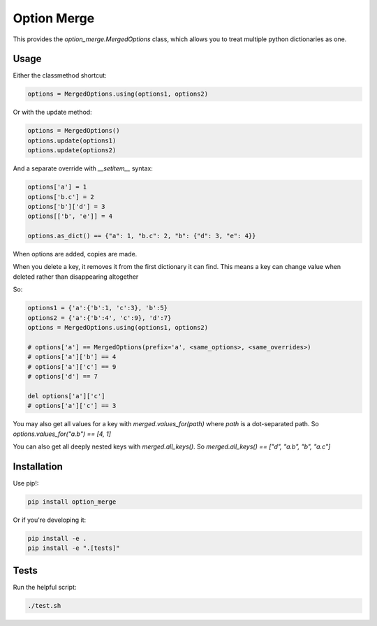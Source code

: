 Option Merge
============

This provides the `option_merge.MergedOptions` class, which allows you to treat
multiple python dictionaries as one.

Usage
-----

Either the classmethod shortcut:

.. code-block:: python

    options = MergedOptions.using(options1, options2)

Or with the update method:

.. code-block:: python

    options = MergedOptions()
    options.update(options1)
    options.update(options2)

And a separate override with `__setitem__` syntax:

.. code-block:: python

    options['a'] = 1
    options['b.c'] = 2
    options['b']['d'] = 3
    options[['b', 'e']] = 4

    options.as_dict() == {"a": 1, "b.c": 2, "b": {"d": 3, "e": 4}}

When options are added, copies are made.

When you delete a key, it removes it from the first dictionary it can find.
This means a key can change value when deleted rather than disappearing altogether

So:

.. code-block:: python

    options1 = {'a':{'b':1, 'c':3}, 'b':5}
    options2 = {'a':{'b':4', 'c':9}, 'd':7}
    options = MergedOptions.using(options1, options2)

    # options['a'] == MergedOptions(prefix='a', <same_options>, <same_overrides>)
    # options['a']['b'] == 4
    # options['a']['c'] == 9
    # options['d'] == 7

    del options['a']['c']
    # options['a']['c'] == 3

You may also get all values for a key with `merged.values_for(path)`
where `path` is a dot-separated path.
So `options.values_for("a.b") == [4, 1]`

You can also get all deeply nested keys with `merged.all_keys()`.
So `merged.all_keys() == ["d", "a.b", "b", "a.c"]`

Installation
------------

Use pip!:

.. code-block:: bash

    pip install option_merge

Or if you're developing it:

.. code-block:: bash

    pip install -e .
    pip install -e ".[tests]"

Tests
-----

Run the helpful script:

.. code-block:: bash

    ./test.sh

